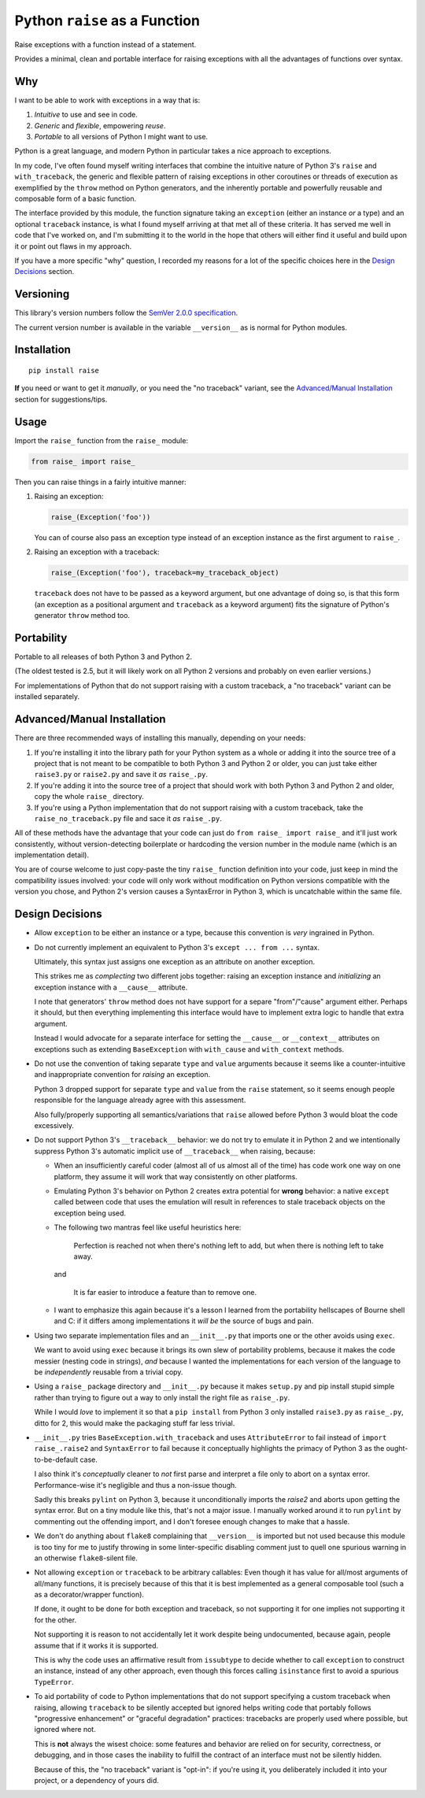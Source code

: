 Python ``raise`` as a Function
==============================

Raise exceptions with a function instead of a statement.

Provides a minimal, clean and portable interface for raising exceptions
with all the advantages of functions over syntax.


Why
---

I want to be able to work with exceptions in a way that is:

1. *Intuitive* to use and see in code.
2. *Generic* and *flexible*, empowering *reuse*.
3. *Portable* to all versions of Python I might want to use.

Python is a great language, and modern Python in particular takes a
nice approach to exceptions.

In my code, I've often found myself writing interfaces that combine
the intuitive nature of Python 3's ``raise`` and ``with_traceback``,
the generic and flexible pattern of raising exceptions in other
coroutines or threads of execution as exemplified by the ``throw``
method on Python generators, and the inherently portable and powerfully
reusable and composable form of a basic function.

The interface provided by this module, the function signature taking
an ``exception`` (either an instance *or* a type) and an optional
``traceback`` instance, is what I found myself arriving at that met all
of these criteria. It has served me well in code that I've worked on,
and I'm submitting it to the world in the hope that others will either
find it useful and build upon it or point out flaws in my approach.

If you have a more specific "why" question, I recorded my reasons for a
lot of the specific choices here in the `Design Decisions`_ section.


Versioning
----------

This library's version numbers follow the `SemVer 2.0.0 specification
<https://semver.org/spec/v2.0.0.html>`_.

The current version number is available in the variable ``__version__``
as is normal for Python modules.


Installation
------------

::

    pip install raise

**If** you need or want to get it *manually*, or you need the "no
traceback" variant, see the `Advanced/Manual Installation`_ section
for suggestions/tips.


Usage
-----

Import the ``raise_`` function from the ``raise_`` module:

.. code:: python

    from raise_ import raise_

Then you can raise things in a fairly intuitive manner:

1. Raising an exception:

   .. code:: python

       raise_(Exception('foo'))

   You can of course also pass an exception type instead of an
   exception instance as the first argument to ``raise_``.

2. Raising an exception with a traceback:

   .. code:: python

       raise_(Exception('foo'), traceback=my_traceback_object)

   ``traceback`` does not have to be passed as a keyword argument, but
   one advantage of doing so, is that this form (an exception as a
   positional argument and ``traceback`` as a keyword argument) fits the
   signature of Python's generator ``throw`` method too.


Portability
-----------

Portable to all releases of both Python 3 and Python 2.

(The oldest tested is 2.5, but it will likely work on all Python 2
versions and probably on even earlier versions.)

For implementations of Python that do not support raising with a custom
traceback, a "no traceback" variant can be installed separately.


Advanced/Manual Installation
----------------------------

There are three recommended ways of installing this manually, depending
on your needs:

1. If you're installing it into the library path for your Python system
   as a whole or adding it into the source tree of a project that is
   not meant to be compatible to both Python 3 and Python 2 or older,
   you can just take either ``raise3.py`` or ``raise2.py`` and save it
   *as* ``raise_.py``.

2. If you're adding it into the source tree of a project that should
   work with both Python 3 and Python 2 and older, copy the whole
   ``raise_`` directory.

3. If you're using a Python implementation that do not support raising
   with a custom traceback, take the ``raise_no_traceback.py`` file and
   sace it *as* ``raise_.py``.

All of these methods have the advantage that your code can just do
``from raise_ import raise_`` and it'll just work consistently,
without version-detecting boilerplate or hardcoding the version number
in the module name (which is an implementation detail).

You are of course welcome to just copy-paste the tiny ``raise_``
function definition into your code, just keep in mind the compatibility
issues involved: your code will only work without modification on Python
versions compatible with the version you chose, and Python 2's version
causes a SyntaxError in Python 3, which is uncatchable within the same
file.


Design Decisions
----------------

* Allow ``exception`` to be either an instance or a type, because this
  convention is *very* ingrained in Python.

* Do not currently implement an equivalent to Python 3's ``except
  ... from ...`` syntax.

  Ultimately, this syntax just assigns one exception as an attribute
  on another exception.

  This strikes me as *complecting* two different jobs together: raising an
  exception instance and *initializing* an exception instance with a
  ``__cause__`` attribute.

  I note that generators' ``throw`` method does not have support for
  a separe "from"/"cause" argument either. Perhaps it should, but then
  everything implementing this interface would have to implement extra
  logic to handle that extra argument.

  Instead I would advocate for a separate interface for setting the
  ``__cause__`` or ``__context__`` attributes on exceptions such as
  extending ``BaseException`` with ``with_cause`` and ``with_context``
  methods.

* Do not use the convention of taking separate ``type`` and ``value``
  arguments because it seems like a counter-intuitive and inappropriate
  convention for *raising* an exception.

  Python 3 dropped support for separate ``type`` and ``value`` from the
  ``raise`` statement, so it seems enough people responsible for the
  language already agree with this assessment.

  Also fully/properly supporting all semantics/variations that ``raise``
  allowed before Python 3 would bloat the code excessively.

* Do not support Python 3's ``__traceback__`` behavior: we do not try
  to emulate it in Python 2 and we intentionally suppress Python 3's
  automatic implicit use of ``__traceback__`` when raising, because:

  * When an insufficiently careful coder (almost all of us almost all
    of the time) has code work one way on one platform, they assume it
    will work that way consistently on other platforms.

  * Emulating Python 3's behavior on Python 2 creates extra potential
    for **wrong** behavior: a native ``except`` called between code
    that uses the emulation will result in references to stale traceback
    objects on the exception being used.

  * The following two mantras feel like useful heuristics here:

      Perfection is reached not when there's nothing left to add, but
      when there is nothing left to take away.

    and

      It is far easier to introduce a feature than to remove one.

  * I want to emphasize this again because it's a lesson I learned from
    the portability hellscapes of Bourne shell and C: if it differs
    among implementations it *will be* the source of bugs and pain.

* Using two separate implementation files and an ``__init__.py`` that
  imports one or the other avoids using ``exec``.

  We want to avoid using ``exec`` because it brings its own slew of
  portability problems, because it makes the code messier (nesting code
  in strings), *and* because I wanted the implementations for each
  version of the language to be *independently* reusable from a trivial
  copy.

* Using a ``raise_`` package directory and ``__init__.py`` because it
  makes ``setup.py`` and pip install stupid simple rather than trying
  to figure out a way to only install the right file as ``raise_.py``.

  While I would *love* to implement it so that a ``pip install`` from
  Python 3 only installed ``raise3.py`` as ``raise_.py``, ditto for 2,
  this would make the packaging stuff far less trivial.

* ``__init__.py`` tries ``BaseException.with_traceback`` and uses
  ``AttributeError`` to fail instead of ``import raise_.raise2`` and
  ``SyntaxError`` to fail because it conceptually highlights the
  primacy of Python 3 as the ought-to-be-default case.

  I also think it's *conceptually* cleaner to *not* first parse and
  interpret a file only to abort on a syntax error. Performance-wise
  it's negligible and thus a non-issue though.

  Sadly this breaks ``pylint`` on Python 3, because it unconditionally
  imports the `raise2` and aborts upon getting the syntax error. But on
  a tiny module like this, that's not a major issue. I manually worked
  around it to run ``pylint`` by commenting out the offending import,
  and I don't foresee enough changes to make that a hassle.

* We don't do anything about ``flake8`` complaining that ``__version__``
  is imported but not used because this module is too tiny for me to
  justify throwing in some linter-specific disabling comment just to
  quell one spurious warning in an otherwise ``flake8``-silent file.

* Not allowing ``exception`` or ``traceback`` to be arbitrary callables:
  Even though it has value for all/most arguments of all/many functions,
  it is precisely because of this that it is best implemented as a
  general composable tool (such a as a decorator/wrapper function).

  If done, it ought to be done for both exception and traceback, so not
  supporting it for one implies not supporting it for the other.

  Not supporting it is reason to not accidentally let it work despite
  being undocumented, because again, people assume that if it works it
  is supported.

  This is why the code uses an affirmative result from ``issubtype``
  to decide whether to call ``exception`` to construct an instance,
  instead of any other approach, even though this forces calling
  ``isinstance`` first to avoid a spurious ``TypeError``.

* To aid portability of code to Python implementations that do not
  support specifying a custom traceback when raising, allowing
  ``traceback`` to be silently accepted but ignored helps writing code
  that portably follows "progressive enhancement" or "graceful
  degradation" practices: tracebacks are properly used where possible,
  but ignored where not.

  This is **not** always the wisest choice: some features and behavior
  are relied on for security, correctness, or debugging, and in those
  cases the inability to fulfill the contract of an interface must not
  be silently hidden.

  Because of this, the "no traceback" variant is "opt-in": if you're
  using it, you deliberately included it into your project, or a
  dependency of yours did.


